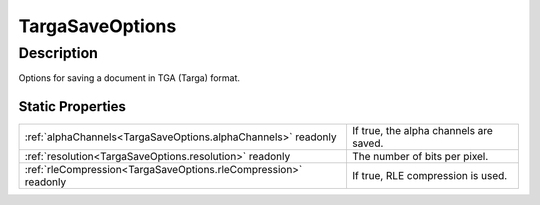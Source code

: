.. _TargaSaveOptions:

================================================
TargaSaveOptions
================================================


Description
-----------

Options for saving a document in TGA (Targa) format.






Static Properties
^^^^^^^^^^^^^^^^^

+-----------------------------------------------------------------+----------------------------------------+
| :ref:`alphaChannels<TargaSaveOptions.alphaChannels>` readonly   | If true, the alpha channels are saved. |
+-----------------------------------------------------------------+----------------------------------------+
| :ref:`resolution<TargaSaveOptions.resolution>` readonly         | The number of bits per pixel.          |
+-----------------------------------------------------------------+----------------------------------------+
| :ref:`rleCompression<TargaSaveOptions.rleCompression>` readonly | If true, RLE compression is used.      |
+-----------------------------------------------------------------+----------------------------------------+












.. container:: hide

   .. toctree::
      :hidden:
      :maxdepth: 1

      
      TargaSaveOptions/resolution.rst
      TargaSaveOptions/rleCompression.rst
      TargaSaveOptions/alphaChannels.rst
      

      
      
      
      